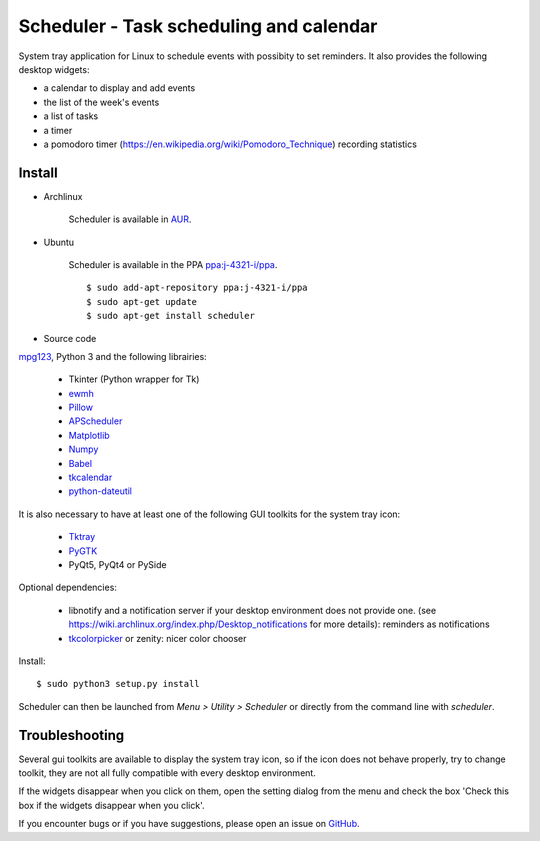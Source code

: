 Scheduler - Task scheduling and calendar
========================================
|Linux| |License|

System tray application for Linux to schedule events with possibity to set reminders.
It also provides the following desktop widgets:

- a calendar to display and add events
- the list of the week's events
- a list of tasks
- a timer
- a pomodoro timer (https://en.wikipedia.org/wiki/Pomodoro_Technique) recording statistics

Install
-------

- Archlinux

    Scheduler is available in `AUR <https://aur.archlinux.org/packages/scheduler>`__.

- Ubuntu

    Scheduler is available in the PPA `ppa:j-4321-i/ppa <https://launchpad.net/~j-4321-i/+archive/ubuntu/ppa>`__.

    ::

        $ sudo add-apt-repository ppa:j-4321-i/ppa
        $ sudo apt-get update
        $ sudo apt-get install scheduler

- Source code

`mpg123 <https://sourceforge.net/projects/mpg123/files/mpg123/>`_, Python 3 and
the following librairies:

     - Tkinter (Python wrapper for Tk)
     - `ewmh <https://pypi.python.org/pypi/ewmh>`_
     - `Pillow <https://pypi.python.org/pypi/Pillow>`_
     - `APScheduler <https://pypi.python.org/pypi/apscheduler>`_
     - `Matplotlib <https://matplotlib.org/>`_
     - `Numpy <https://www.numpy.org/>`_
     - `Babel <https://pypi.python.org/pypi/babel>`_
     - `tkcalendar <https://pypi.python.org/pypi/tkcalendar>`_
     - `python-dateutil <https://pypi.python.org/pypi/python-dateutil>`_

It is also necessary to have at least one of the following GUI toolkits for the system tray icon:

     - `Tktray <https://code.google.com/archive/p/tktray/downloads>`_
     - `PyGTK <http://www.pygtk.org/downloads.html>`_
     - PyQt5, PyQt4 or PySide

Optional dependencies:

    - libnotify and a notification server if your desktop environment does not provide one.
      (see https://wiki.archlinux.org/index.php/Desktop_notifications for more details): reminders as notifications
    - `tkcolorpicker <https://pypi.python.org/pypi/tkcolorpicker>`_ or zenity: nicer color chooser

Install:

::

    $ sudo python3 setup.py install

Scheduler can then be launched from *Menu > Utility > Scheduler* or directly from the command line with `scheduler`.


Troubleshooting
---------------

Several gui toolkits are available to display the system tray icon, so if the
icon does not behave properly, try to change toolkit, they are not all fully
compatible with every desktop environment.

If the widgets disappear when you click on them, open the setting dialog 
from the menu and check the box 'Check this box if the widgets disappear 
when you click'.

If you encounter bugs or if you have suggestions, please open an issue
on `GitHub <https://github.com/j4321/Scheduler/issues>`_.



.. |Linux| image:: https://img.shields.io/badge/platform-Linux-blue.svg
    :alt: Linux
.. |License| image:: https://img.shields.io/github/license/j4321/Scheduler.svg
    :target: https://www.gnu.org/licenses/gpl-3.0.en.html
    :alt: License - GPLv3
